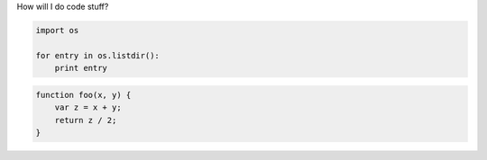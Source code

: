 How will I do code stuff?

.. sourcecode:: python

    import os

    for entry in os.listdir():
        print entry


.. sourcecode:: javascript

    function foo(x, y) {
        var z = x + y;
        return z / 2;
    }
